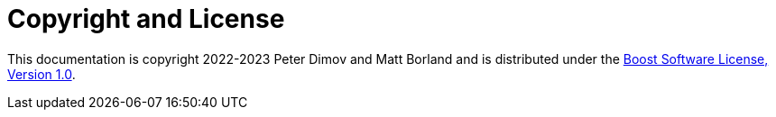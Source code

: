 ////
Copyright 2022 Peter Dimov
Distributed under the Boost Software License, Version 1.0.
https://www.boost.org/LICENSE_1_0.txt
////

[#copyright]
= Copyright and License
:idprefix:

This documentation is copyright 2022-2023 Peter Dimov and Matt Borland and is distributed under
the http://www.boost.org/LICENSE_1_0.txt[Boost Software License, Version 1.0].

